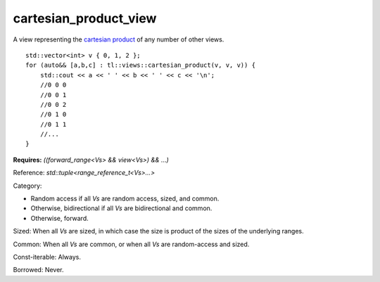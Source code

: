 cartesian_product_view
======================

A view representing the `cartesian product <https://en.wikipedia.org/wiki/Cartesian_product>`_ of any number of other views.

::
    
    std::vector<int> v { 0, 1, 2 };
    for (auto&& [a,b,c] : tl::views::cartesian_product(v, v, v)) {
        std::cout << a << ' ' << b << ' ' << c << '\n';
        //0 0 0
        //0 0 1
        //0 0 2
        //0 1 0
        //0 1 1
        //...
    }

.. class:: template <class... Vs> class tl::cartesian_product_view

    **Requires:** `((forward_range<Vs> && view<Vs>) && ...)`

    Reference: `std::tuple<range_reference_t<Vs>...>`

    Category: 
    
    - Random access if all `Vs` are random access, sized, and common.
    - Otherwise, bidirectional if all `Vs` are bidirectional and common.
    - Otherwise, forward.

    Sized: When all `Vs` are sized, in which case the size is product of the sizes of the underlying ranges.
    
    Common: When all `Vs` are common, or when all `Vs` are random-access and sized.

    Const-iterable: Always.

    Borrowed: Never.

    .. function:: cartesian_product_view(Vs... ranges)

.. var:: constexpr inline auto tl::views::cartesian_product

    `tl::views::cartesian_product` does not support partial application, e.g. `r1 | tl::views::cartesian_product(r2)` is invalid.

    .. function:: template <class V> constexpr auto operator()(Vs&&... ranges) const

        Constructs a `tl::cartesian_product_view<std::views::all_t<Vs>...>`.
 